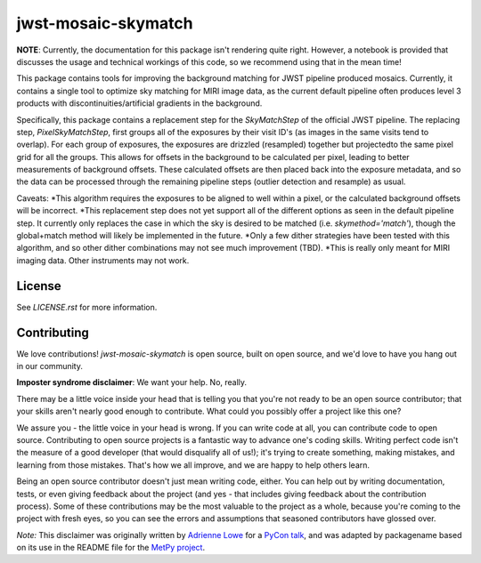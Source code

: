 jwst-mosaic-skymatch
======================

**NOTE**: Currently, the documentation for this package isn't rendering quite
right.  However, a notebook is provided that discusses the usage and technical
workings of this code, so we recommend using that in the mean time!

This package contains tools for improving the background matching for JWST
pipeline produced mosaics.  Currently, it contains a single tool to optimize
sky matching for MIRI image data, as the current default pipeline often
produces level 3 products with discontinuities/artificial gradients in the
background.

Specifically, this package contains a replacement step for the `SkyMatchStep`
of the official JWST pipeline.  The replacing step, `PixelSkyMatchStep`, first
groups all of the exposures by their visit ID's (as images in the same visits
tend to overlap).  For each group of exposures, the exposures are drizzled
(resampled) together but projectedto the same pixel grid for all the groups.
This allows for offsets in the background to be calculated per pixel, leading
to better measurements of background offsets.  These calculated offsets are
then placed back into the exposure metadata, and so the data can be processed
through the remaining pipeline steps (outlier detection and resample) as
usual.

Caveats:
*This algorithm requires the exposures to be aligned to well within a pixel, or
the calculated background offsets will be incorrect.
*This replacement step does not yet support all of the different options as
seen in the default pipeline step.  It currently only replaces the case in which
the sky is desired to be matched (i.e. `skymethod='match'`), though the
global+match method will likely be implemented in the future.
*Only a few dither strategies have been tested with this algorithm, and so other
dither combinations may not see much improvement (TBD).
*This is really only meant for MIRI imaging data.  Other instruments may not
work.

License
-------

See `LICENSE.rst` for more information.


Contributing
------------

We love contributions! `jwst-mosaic-skymatch` is open source,
built on open source, and we'd love to have you hang out in our community.

**Imposter syndrome disclaimer**: We want your help. No, really.

There may be a little voice inside your head that is telling you that you're not
ready to be an open source contributor; that your skills aren't nearly good
enough to contribute. What could you possibly offer a project like this one?

We assure you - the little voice in your head is wrong. If you can write code at
all, you can contribute code to open source. Contributing to open source
projects is a fantastic way to advance one's coding skills. Writing perfect code
isn't the measure of a good developer (that would disqualify all of us!); it's
trying to create something, making mistakes, and learning from those
mistakes. That's how we all improve, and we are happy to help others learn.

Being an open source contributor doesn't just mean writing code, either. You can
help out by writing documentation, tests, or even giving feedback about the
project (and yes - that includes giving feedback about the contribution
process). Some of these contributions may be the most valuable to the project as
a whole, because you're coming to the project with fresh eyes, so you can see
the errors and assumptions that seasoned contributors have glossed over.

*Note:* This disclaimer was originally written by
`Adrienne Lowe <https://github.com/adriennefriend>`_ for a
`PyCon talk <https://www.youtube.com/watch?v=6Uj746j9Heo>`_, and was adapted by
packagename based on its use in the README file for the
`MetPy project <https://github.com/Unidata/MetPy>`_.
